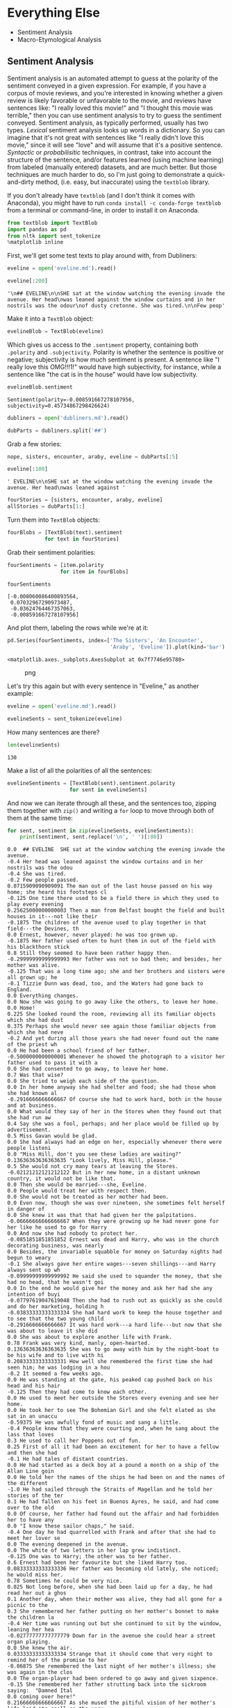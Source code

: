 * Everything Else
  :PROPERTIES:
  :CUSTOM_ID: everything-else
  :END:

- Sentiment Analysis
- Macro-Etymological Analysis

** Sentiment Analysis
   :PROPERTIES:
   :CUSTOM_ID: sentiment-analysis
   :END:
Sentiment analysis is an automated attempt to guess at the polarity of the sentiment conveyed in a given expression. For example, if you have a corpus of movie reviews, and you're interested in knowing whether a given review is likely favorable or unfavorable to the movie, and reviews have sentences like: "I really loved this movie!" and "I thought this movie was terrible," then you can use sentiment analysis to try to guess the sentiment conveyed. Sentiment analysis, as typically performed, usually has two types. /Lexical/ sentiment analysis looks up words in a dictionary. So you can imagine that it's not great with sentences like "I really didn't love this movie," since it will see "love" and will assume that it's a positive sentence. /Syntactic/ or /probabilisitic/ techniques, in contrast, take into account the structure of the sentence, and/or features learned (using machine learning) from labeled (manually entered) datasets, and are much better. But those techniques are much harder to do, so I'm just going to demonstrate a quick-and-dirty method, (i.e. easy, but inaccurate) using the =textblob= library.

If you don't already have =textblob= (and I don't think it comes with Anaconda), you might have to run =conda install -c conda-forge textblob= from a terminal or command-line, in order to install it on Anaconda.

#+begin_src python
  from textblob import TextBlob
  import pandas as pd
  from nltk import sent_tokenize
  %matplotlib inline
#+end_src

First, we'll get some test texts to play around with, from Dubliners:

#+begin_src python
  eveline = open('eveline.md').read()
#+end_src

#+begin_src python
  eveline[:200]
#+end_src

#+begin_example
  '\n## EVELINE\n\nSHE sat at the window watching the evening invade the avenue. Her head\nwas leaned against the window curtains and in her nostrils was the odour\nof dusty cretonne. She was tired.\n\nFew peop'
#+end_example

Make it into a =TextBlob= object:

#+begin_src python
  evelineBlob = TextBlob(eveline)
#+end_src

Which gives us access to the =.sentiment= property, containing both =.polarity= and =.subjectivity=. Polarity is whether the sentence is positive or negative; subjectivity is how much sentiment is present. A sentence like "I really love this OMG!!!1!" would have high subjectivity, for instance, while a sentence like "the cat is in the house" would have low subjectivity.

#+begin_src python
  evelineBlob.sentiment
#+end_src

#+begin_example
  Sentiment(polarity=-0.008591667278107956, subjectivity=0.45734867298426624)
#+end_example

#+begin_src python
  dubliners = open('dubliners.md').read()
#+end_src

#+begin_src python
  dubParts = dubliners.split('##')
#+end_src

Grab a few stories:

#+begin_src python
  nope, sisters, encounter, araby, eveline = dubParts[:5]
#+end_src

#+begin_src python
  eveline[:100]
#+end_src

#+begin_example
  ' EVELINE\n\nSHE sat at the window watching the evening invade the avenue. Her head\nwas leaned against '
#+end_example

#+begin_src python
  fourStories = [sisters, encounter, araby, eveline]
  allStories = dubParts[1:]
#+end_src

Turn them into =TextBlob= objects:

#+begin_src python
  fourBlobs = [TextBlob(text).sentiment
              for text in fourStories]
#+end_src

Grab their sentiment polarities:

#+begin_src python
  fourSentiments = [item.polarity
                   for item in fourBlobs]
#+end_src

#+begin_src python
  fourSentiments
#+end_src

#+begin_example
  [-0.008060086400893564,
   0.07032967290973487,
   -0.03624764467357063,
   -0.008591667278107956]
#+end_example

And plot them, labeling the rows while we're at it:

#+begin_src python
  pd.Series(fourSentiments, index=['The Sisters', 'An Encounter', 
                                   'Araby', 'Eveline']).plot(kind='bar')
#+end_src

#+begin_example
  <matplotlib.axes._subplots.AxesSubplot at 0x7f7746e95780>
#+end_example

#+caption: png
[[file:15-Everything-Else_files/15-Everything-Else_21_1.png]]

Let's try this again but with every sentence in "Eveline," as another example:

#+begin_src python
  eveline = open('eveline.md').read()
#+end_src

#+begin_src python
  evelineSents = sent_tokenize(eveline)
#+end_src

How many sentences are there?

#+begin_src python
  len(evelineSents)
#+end_src

#+begin_example
  130
#+end_example

Make a list of all the polarities of all the sentences:

#+begin_src python
  evelineSentiments = [TextBlob(sent).sentiment.polarity
                      for sent in evelineSents]
#+end_src

And now we can iterate through all these, and the sentences too, zipping them together with =zip()= and writing a =for= loop to move through both of them at the same time:

#+begin_src python
  for sent, sentiment in zip(evelineSents, evelineSentiments): 
      print(sentiment, sent.replace('\n', ' ')[:80])
#+end_src

#+begin_example
  0.0  ## EVELINE  SHE sat at the window watching the evening invade the avenue.
  -0.4 Her head was leaned against the window curtains and in her nostrils was the odou
  -0.4 She was tired.
  -0.2 Few people passed.
  0.0715909090909091 The man out of the last house passed on his way home; she heard his footsteps cl
  -0.125 One time there used to be a field there in which they used to play every evening
  0.25625000000000003 Then a man from Belfast bought the field and built houses in it---not like their
  -0.1875 The children of the avenue used to play together in that field---the Devines, th
  0.0 Ernest, however, never played: he was too grown up.
  -0.1875 Her father used often to hunt them in out of the field with his blackthorn stick
  0.8 Still they seemed to have been rather happy then.
  -0.29999999999999993 Her father was not so bad then; and besides, her mother was alive.
  -0.125 That was a long time ago; she and her brothers and sisters were all grown up; he
  -0.1 Tizzie Dunn was dead, too, and the Waters had gone back to England.
  0.0 Everything changes.
  0.0 Now she was going to go away like the others, to leave her home.
  0.0 Home!
  0.225 She looked round the room, reviewing all its familiar objects which she had dust
  0.375 Perhaps she would never see again those familiar objects from which she had neve
  -0.2 And yet during all those years she had never found out the name of the priest wh
  0.0 He had been a school friend of her father.
  -0.5000000000000001 Whenever he showed the photograph to a visitor her father used to pass it with a
  0.0 She had consented to go away, to leave her home.
  0.7 Was that wise?
  0.0 She tried to weigh each side of the question.
  0.0 In her home anyway she had shelter and food; she had those whom she had known al
  -0.2916666666666667 Of course she had to work hard, both in the house and at business.
  0.0 What would they say of her in the Stores when they found out that she had run aw
  0.4 Say she was a fool, perhaps; and her place would be filled up by advertisement.
  0.5 Miss Gavan would be glad.
  0.0 She had always had an edge on her, especially whenever there were people listeni
  0.0 "Miss Hill, don't you see these ladies are waiting?"
  0.13636363636363635 "Look lively, Miss Hill, please."
  0.5 She would not cry many tears at leaving the Stores.
  -0.02121212121212122 But in her new home, in a distant unknown country, it would not be like that.
  0.0 Then she would be married---she, Eveline.
  0.0 People would treat her with respect then.
  0.0 She would not be treated as her mother had been.
  0.0 Even now, though she was over nineteen, she sometimes felt herself in danger of 
  0.0 She knew it was that that had given her the palpitations.
  -0.06666666666666667 When they were growing up he had never gone for her like he used to go for Harry
  0.0 And now she had nobody to protect her.
  -0.0851851851851852 Ernest was dead and Harry, who was in the church decorating business, was nearly
  0.0 Besides, the invariable squabble for money on Saturday nights had begun to weary
  -0.1 She always gave her entire wages---seven shillings---and Harry always sent up wh
  -0.09999999999999992 He said she used to squander the money, that she had no head, that he wasn't goi
  0.0 In the end he would give her the money and ask her had she any intention of buyi
  -0.07797619047619048 Then she had to rush out as quickly as she could and do her marketing, holding h
  -0.03833333333333334 She had hard work to keep the house together and to see that the two young child
  -0.2916666666666667 It was hard work---a hard life---but now that she was about to leave it she did 
  0.0 She was about to explore another life with Frank.
  0.78 Frank was very kind, manly, open-hearted.
  0.13636363636363635 She was to go away with him by the night-boat to be his wife and to live with hi
  0.20833333333333331 How well she remembered the first time she had seen him; he was lodging in a hou
  -0.2 It seemed a few weeks ago.
  0.0 He was standing at the gate, his peaked cap pushed back on his head and his hair
  -0.125 Then they had come to know each other.
  0.0 He used to meet her outside the Stores every evening and see her home.
  0.0 He took her to see The Bohemian Girl and she felt elated as she sat in an unaccu
  -0.59375 He was awfully fond of music and sang a little.
  -0.4 People knew that they were courting and, when he sang about the lass that loves 
  0.3 He used to call her Poppens out of fun.
  0.25 First of all it had been an excitement for her to have a fellow and then she had
  -0.1 He had tales of distant countries.
  0.0 He had started as a deck boy at a pound a month on a ship of the Allan Line goin
  0.0 He told her the names of the ships he had been on and the names of the different
  -1.0 He had sailed through the Straits of Magellan and he told her stories of the ter
  0.1 He had fallen on his feet in Buenos Ayres, he said, and had come over to the old
  0.0 Of course, her father had found out the affair and had forbidden her to have any
  0.0 "I know these sailor chaps," he said.
  -0.4 One day he had quarrelled with Frank and after that she had to meet her lover se
  0.0 The evening deepened in the avenue.
  0.0 The white of two letters in her lap grew indistinct.
  -0.125 One was to Harry; the other was to her father.
  0.6 Ernest had been her favourite but she liked Harry too.
  0.08333333333333336 Her father was becoming old lately, she noticed; he would miss her.
  0.78 Sometimes he could be very nice.
  0.025 Not long before, when she had been laid up for a day, he had read her out a ghos
  0.1 Another day, when their mother was alive, they had all gone for a picnic to the 
  0.3 She remembered her father putting on her mother's bonnet to make the children la
  -0.4 Her time was running out but she continued to sit by the window, leaning her hea
  -0.02777777777777779 Down far in the avenue she could hear a street organ playing.
  0.0 She knew the air.
  0.03333333333333334 Strange that it should come that very night to remind her of the promise to her 
  -0.06875 She remembered the last night of her mother's illness; she was again in the clos
  0.0 The organ-player had been ordered to go away and given sixpence.
  -0.15 She remembered her father strutting back into the sickroom saying:  "Damned Ital
  0.0 coming over here!"
  0.21666666666666667 As she mused the pitiful vision of her mother's life laid its spell on the very 
  0.0 She trembled as she heard again her mother's voice saying constantly with foolis
  0.0 Derevaun Seraun!"
  0.0 She stood up in a sudden impulse of terror.
  0.0 Escape!
  0.0 She must escape!
  0.0 Frank would save her.
  0.5 He would give her life, perhaps love, too.
  0.13636363636363635 But she wanted to live.
  -0.6 Why should she be unhappy?
  0.4928571428571428 She had a right to happiness.
  0.0 Frank would take her in his arms, fold her in his arms.
  0.0 He would save her.
  0.0 She stood among the swaying crowd in the station at the North Wall.
  0.0 He held her hand and she knew that he was speaking to her, saying something abou
  0.35 The station was full of soldiers with brown baggages.
  -0.13333333333333333 Through the wide doors of the sheds she caught a glimpse of the black mass of th
  0.0 She answered nothing.
  -0.23666666666666666 She felt her cheek pale and cold and, out of a maze of distress, she prayed to G
  -0.05 The boat blew a long mournful whistle into the mist.
  0.0 If she went, tomorrow she would be on the sea with Frank, steaming towards Bueno
  0.0 Their passage had been booked.
  0.0 Could she still draw back after all he had done for her?
  0.0 Her distress awoke a nausea in her body and she kept moving her lips in silent f
  0.0 A bell clanged upon her heart.
  0.0 She felt him seize her hand:  "Come!"
  0.0 All the seas of the world tumbled about her heart.
  0.0 He was drawing her into them: he would drown her.
  0.0 She gripped with both hands at the iron railing.
  0.0 "Come!"
  0.0 No!
  0.0 No!
  0.0 No!
  -0.6666666666666666 It was impossible.
  0.0 Her hands clutched the iron in frenzy.
  0.0 Amid the seas she sent a cry of anguish!
  0.0 "Eveline!
  0.0 Evvy!"
  0.0 He rushed beyond the barrier and called to her to follow.
  0.0 He was shouted at to go on but he still called to her.
  0.0 She set her white face to him, passive, like a helpless animal.
  0.5 Her eyes gave him no sign of love or farewell or recognition.
#+end_example

Finally, plot the sentiment polarity, by sentence:

#+begin_src python
  pd.Series(evelineSentiments).plot()
#+end_src

#+begin_example
  <matplotlib.axes._subplots.AxesSubplot at 0x7f4e9929ec50>
#+end_example

#+caption: png
[[file:15-Everything-Else_files/15-Everything-Else_32_1.png]]

We can smooth that out using rolling averages:

#+begin_src python
  pd.Series(evelineSentiments).rolling(window=20).mean().plot()
#+end_src

#+begin_example
  <matplotlib.axes._subplots.AxesSubplot at 0x7f4e94eda668>
#+end_example

#+caption: png
[[file:15-Everything-Else_files/15-Everything-Else_34_1.png]]

We could also try that by paragraph, if we wanted:

#+begin_src python
  evelineParas = eveline.split('\n\n')
#+end_src

#+begin_src python
  len(evelineParas)
#+end_src

#+begin_example
  28
#+end_example

#+begin_src python
  evelinePSentiments = [TextBlob(par).sentiment.polarity
                       for par in evelineParas]
#+end_src

#+begin_src python
  evelinePSentiments
#+end_src

#+begin_example
  [0.0,
   -0.4,
   -0.008890374331550792,
   0.021428571428571415,
   0.0,
   0.26166666666666666,
   0.0,
   0.13636363636363635,
   0.5,
   -0.0835873617123617,
   -0.060557040998217446,
   0.0,
   -0.4,
   0.193,
   -0.0775462962962963,
   0.0,
   0.14444444444444446,
   0.0,
   0.17034632034632033,
   -0.07518518518518519,
   0.0,
   0.0,
   0.0,
   0.0,
   -0.8333333333333333,
   0.0,
   0.25,
   0.0]
#+end_example

#+begin_src python
  pd.Series(evelinePSentiments).plot()
#+end_src

#+begin_example
  <matplotlib.axes._subplots.AxesSubplot at 0x7f4e9502bcf8>
#+end_example

#+caption: png
[[file:15-Everything-Else_files/15-Everything-Else_40_1.png]]

* Macro-Etymological Analysis
  :PROPERTIES:
  :CUSTOM_ID: macro-etymological-analysis
  :END:
Macro-etymological analysis simply looks up the parent languages, and parent language families, of each word in your text, and tabulates them accordingly. For this import statement to work, you must first have run =git clone= on [[https://github.com/JonathanReeve/macro-etym][the =macroetym= repository]], and either make sure the module is in your current working directory, or globally available, after installing it with something like =pip3 install .= or =conda install .=. This isn't easy to do, so let me know if you have trouble installing this, and we can work through it together.

#+begin_src python
  from macroetym import main
#+end_src

First, create a macro-etym =Text= object, and tell it the language is English. =Macro-etym= uses the standard three-letter language codes.

#+begin_src python
  eveText = main.Text(eveline, lang='eng')
#+end_src

Then, get language stats for "Eveline":

#+begin_src python
  eveText.getStats()
#+end_src

#+begin_example
  {'ang': 59.471094710947106,
   'deu': 0.36900369003690037,
   'dum': 0.36900369003690037,
   'fas': 0.12300123001230011,
   'fra': 5.07380073800738,
   'frm': 2.3062730627306274,
   'fro': 13.284132841328415,
   'grc': 1.107011070110701,
   'heb': 0.36900369003690037,
   'ita': 0.18450184501845018,
   'lat': 6.826568265682657,
   'non': 4.059040590405904,
   'xno': 6.4575645756457565}
#+end_example

That tells us that "Eveline" has 59% words of Old English (=ang= is the three-letter language code for Old English), 13% words of Old French origin, 9% words of Latin origin, etc. This can tell us a lot about the level of formality of the text, or its generic resonances. We can also get language family stats, too:

#+begin_src python
  eveText.getFamilyStats()
#+end_src

#+begin_example
  {'Germanic': [('ang', 59.471094710947106),
    ('non', 4.059040590405904),
    ('deu', 0.36900369003690037),
    ('dum', 0.36900369003690037)],
   'Hellenic': [('grc', 1.107011070110701)],
   'Indo-Iranian': [('fas', 0.12300123001230011)],
   'Latinate': [('fro', 13.284132841328415),
    ('fra', 5.07380073800738),
    ('xno', 6.4575645756457565),
    ('lat', 6.826568265682657),
    ('frm', 2.3062730627306274),
    ('ita', 0.18450184501845018)],
   'Semitic': [('heb', 0.36900369003690037)]}
#+end_example

#+begin_src python
#+end_src

#+begin_src python
#+end_src
